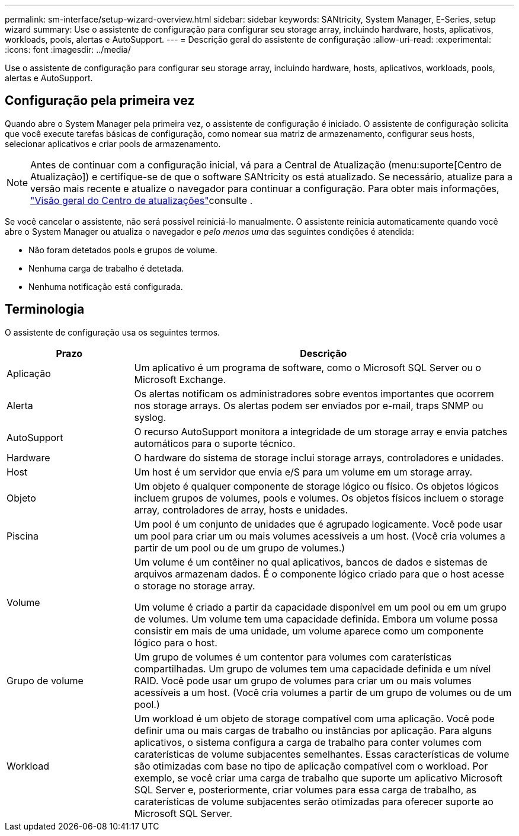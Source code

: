 ---
permalink: sm-interface/setup-wizard-overview.html 
sidebar: sidebar 
keywords: SANtricity, System Manager, E-Series, setup wizard 
summary: Use o assistente de configuração para configurar seu storage array, incluindo hardware, hosts, aplicativos, workloads, pools, alertas e AutoSupport. 
---
= Descrição geral do assistente de configuração
:allow-uri-read: 
:experimental: 
:icons: font
:imagesdir: ../media/


[role="lead"]
Use o assistente de configuração para configurar seu storage array, incluindo hardware, hosts, aplicativos, workloads, pools, alertas e AutoSupport.



== Configuração pela primeira vez

Quando abre o System Manager pela primeira vez, o assistente de configuração é iniciado. O assistente de configuração solicita que você execute tarefas básicas de configuração, como nomear sua matriz de armazenamento, configurar seus hosts, selecionar aplicativos e criar pools de armazenamento.


NOTE: Antes de continuar com a configuração inicial, vá para a Central de Atualização (menu:suporte[Centro de Atualização]) e certifique-se de que o software SANtricity os está atualizado. Se necessário, atualize para a versão mais recente e atualize o navegador para continuar a configuração. Para obter mais informações, link:../sm-support/overview-upgrade-center.html["Visão geral do Centro de atualizações"]consulte .

Se você cancelar o assistente, não será possível reiniciá-lo manualmente. O assistente reinicia automaticamente quando você abre o System Manager ou atualiza o navegador e _pelo menos uma_ das seguintes condições é atendida:

* Não foram detetados pools e grupos de volume.
* Nenhuma carga de trabalho é detetada.
* Nenhuma notificação está configurada.




== Terminologia

O assistente de configuração usa os seguintes termos.

[cols="25h,~"]
|===
| Prazo | Descrição 


 a| 
Aplicação
 a| 
Um aplicativo é um programa de software, como o Microsoft SQL Server ou o Microsoft Exchange.



 a| 
Alerta
 a| 
Os alertas notificam os administradores sobre eventos importantes que ocorrem nos storage arrays. Os alertas podem ser enviados por e-mail, traps SNMP ou syslog.



 a| 
AutoSupport
 a| 
O recurso AutoSupport monitora a integridade de um storage array e envia patches automáticos para o suporte técnico.



 a| 
Hardware
 a| 
O hardware do sistema de storage inclui storage arrays, controladores e unidades.



 a| 
Host
 a| 
Um host é um servidor que envia e/S para um volume em um storage array.



 a| 
Objeto
 a| 
Um objeto é qualquer componente de storage lógico ou físico. Os objetos lógicos incluem grupos de volumes, pools e volumes. Os objetos físicos incluem o storage array, controladores de array, hosts e unidades.



 a| 
Piscina
 a| 
Um pool é um conjunto de unidades que é agrupado logicamente. Você pode usar um pool para criar um ou mais volumes acessíveis a um host. (Você cria volumes a partir de um pool ou de um grupo de volumes.)



 a| 
Volume
 a| 
Um volume é um contêiner no qual aplicativos, bancos de dados e sistemas de arquivos armazenam dados. É o componente lógico criado para que o host acesse o storage no storage array.

Um volume é criado a partir da capacidade disponível em um pool ou em um grupo de volumes. Um volume tem uma capacidade definida. Embora um volume possa consistir em mais de uma unidade, um volume aparece como um componente lógico para o host.



 a| 
Grupo de volume
 a| 
Um grupo de volumes é um contentor para volumes com caraterísticas compartilhadas. Um grupo de volumes tem uma capacidade definida e um nível RAID. Você pode usar um grupo de volumes para criar um ou mais volumes acessíveis a um host. (Você cria volumes a partir de um grupo de volumes ou de um pool.)



 a| 
Workload
 a| 
Um workload é um objeto de storage compatível com uma aplicação. Você pode definir uma ou mais cargas de trabalho ou instâncias por aplicação. Para alguns aplicativos, o sistema configura a carga de trabalho para conter volumes com caraterísticas de volume subjacentes semelhantes. Essas características de volume são otimizadas com base no tipo de aplicação compatível com o workload. Por exemplo, se você criar uma carga de trabalho que suporte um aplicativo Microsoft SQL Server e, posteriormente, criar volumes para essa carga de trabalho, as caraterísticas de volume subjacentes serão otimizadas para oferecer suporte ao Microsoft SQL Server.

|===
